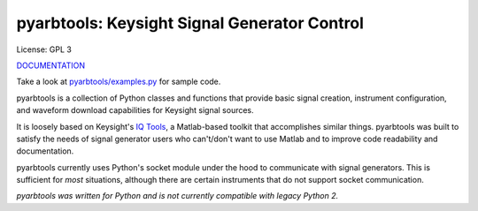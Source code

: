 ================================================
pyarbtools: Keysight Signal Generator Control
================================================

License: GPL 3

`DOCUMENTATION <https://pyarbtools.readthedocs.io/en/master/index.html>`_

Take a look at `pyarbtools/examples.py <https://github.com/morgan-at-keysight/pyarbtools/blob/master/pyarbtools/examples.py>`_ for sample code.

pyarbtools is a collection of Python classes and functions that provide basic signal creation, instrument configuration, and waveform download capabilities for Keysight signal sources.

It is loosely based on Keysight's `IQ Tools <https://www.keysight.com/main/techSupport.jspx?cc=US&lc=eng&nid=-33319.972199&pid=1969138&pageMode=DS>`_, a Matlab-based toolkit that accomplishes similar things.
pyarbtools was built to satisfy the needs of signal generator users who can't/don't want to use Matlab and to improve code readability and documentation.

pyarbtools currently uses Python's socket module under the hood to communicate with signal generators. This is sufficient for *most* situations, although there are certain instruments that do not support socket communication.

*pyarbtools was written for Python and is not currently compatible with legacy Python 2.*
